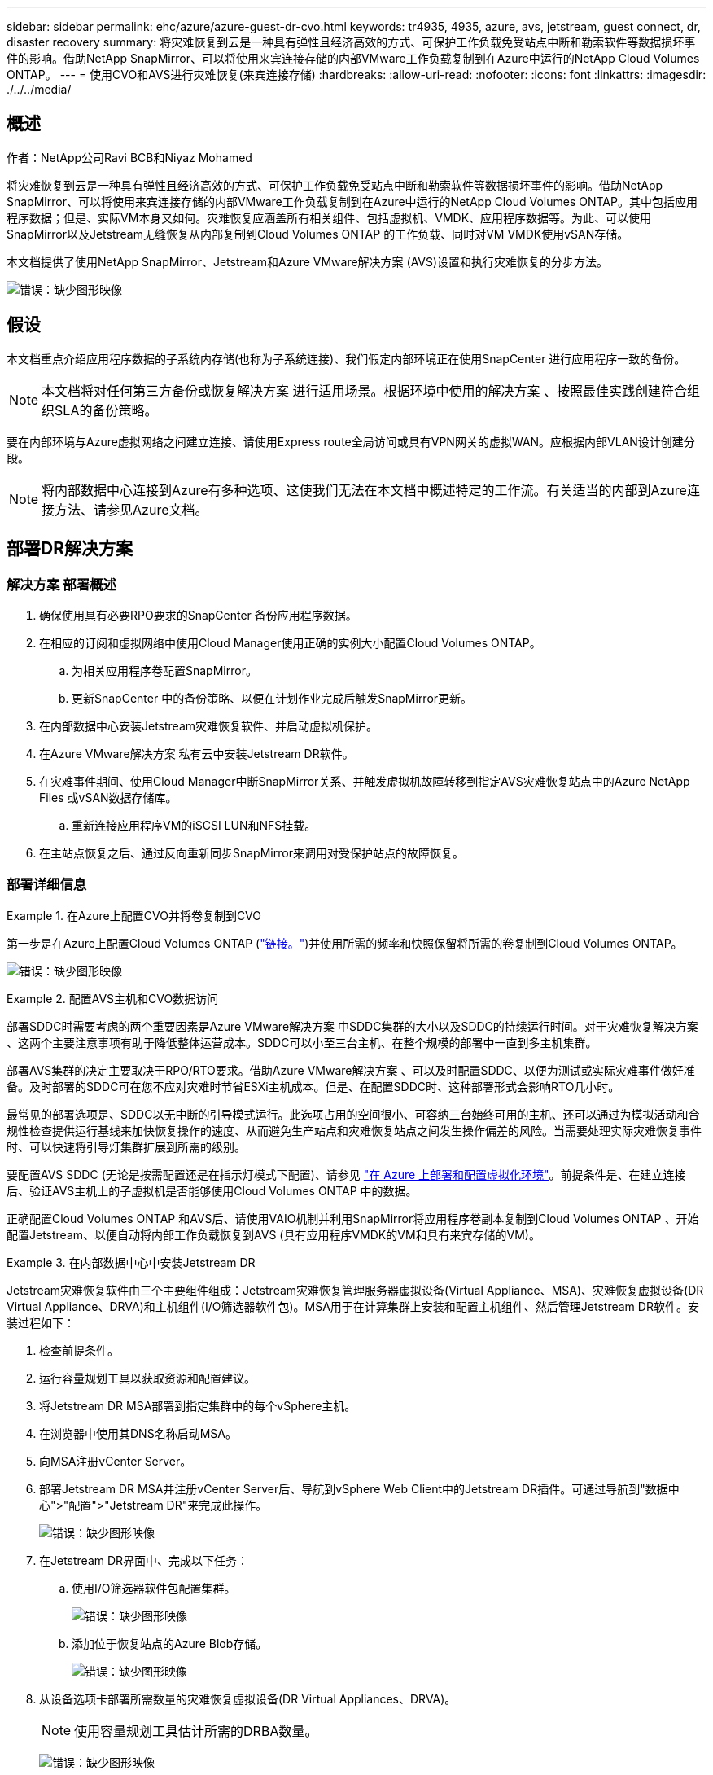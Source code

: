 ---
sidebar: sidebar 
permalink: ehc/azure/azure-guest-dr-cvo.html 
keywords: tr4935, 4935, azure, avs, jetstream, guest connect, dr, disaster recovery 
summary: 将灾难恢复到云是一种具有弹性且经济高效的方式、可保护工作负载免受站点中断和勒索软件等数据损坏事件的影响。借助NetApp SnapMirror、可以将使用来宾连接存储的内部VMware工作负载复制到在Azure中运行的NetApp Cloud Volumes ONTAP。 
---
= 使用CVO和AVS进行灾难恢复(来宾连接存储)
:hardbreaks:
:allow-uri-read: 
:nofooter: 
:icons: font
:linkattrs: 
:imagesdir: ./../../media/




== 概述

作者：NetApp公司Ravi BCB和Niyaz Mohamed

将灾难恢复到云是一种具有弹性且经济高效的方式、可保护工作负载免受站点中断和勒索软件等数据损坏事件的影响。借助NetApp SnapMirror、可以将使用来宾连接存储的内部VMware工作负载复制到在Azure中运行的NetApp Cloud Volumes ONTAP。其中包括应用程序数据；但是、实际VM本身又如何。灾难恢复应涵盖所有相关组件、包括虚拟机、VMDK、应用程序数据等。为此、可以使用SnapMirror以及Jetstream无缝恢复从内部复制到Cloud Volumes ONTAP 的工作负载、同时对VM VMDK使用vSAN存储。

本文档提供了使用NetApp SnapMirror、Jetstream和Azure VMware解决方案 (AVS)设置和执行灾难恢复的分步方法。

image:dr-cvo-avs-image1.png["错误：缺少图形映像"]



== 假设

本文档重点介绍应用程序数据的子系统内存储(也称为子系统连接)、我们假定内部环境正在使用SnapCenter 进行应用程序一致的备份。


NOTE: 本文档将对任何第三方备份或恢复解决方案 进行适用场景。根据环境中使用的解决方案 、按照最佳实践创建符合组织SLA的备份策略。

要在内部环境与Azure虚拟网络之间建立连接、请使用Express route全局访问或具有VPN网关的虚拟WAN。应根据内部VLAN设计创建分段。


NOTE: 将内部数据中心连接到Azure有多种选项、这使我们无法在本文档中概述特定的工作流。有关适当的内部到Azure连接方法、请参见Azure文档。



== 部署DR解决方案



=== 解决方案 部署概述

. 确保使用具有必要RPO要求的SnapCenter 备份应用程序数据。
. 在相应的订阅和虚拟网络中使用Cloud Manager使用正确的实例大小配置Cloud Volumes ONTAP。
+
.. 为相关应用程序卷配置SnapMirror。
.. 更新SnapCenter 中的备份策略、以便在计划作业完成后触发SnapMirror更新。


. 在内部数据中心安装Jetstream灾难恢复软件、并启动虚拟机保护。
. 在Azure VMware解决方案 私有云中安装Jetstream DR软件。
. 在灾难事件期间、使用Cloud Manager中断SnapMirror关系、并触发虚拟机故障转移到指定AVS灾难恢复站点中的Azure NetApp Files 或vSAN数据存储库。
+
.. 重新连接应用程序VM的iSCSI LUN和NFS挂载。


. 在主站点恢复之后、通过反向重新同步SnapMirror来调用对受保护站点的故障恢复。




=== 部署详细信息

.在Azure上配置CVO并将卷复制到CVO
====
第一步是在Azure上配置Cloud Volumes ONTAP (https://docs.netapp.com/us-en/netapp-solutions/ehc/azure/azure-guest.html["链接。"^])并使用所需的频率和快照保留将所需的卷复制到Cloud Volumes ONTAP。

image:dr-cvo-avs-image2.png["错误：缺少图形映像"]

====
.配置AVS主机和CVO数据访问
====
部署SDDC时需要考虑的两个重要因素是Azure VMware解决方案 中SDDC集群的大小以及SDDC的持续运行时间。对于灾难恢复解决方案 、这两个主要注意事项有助于降低整体运营成本。SDDC可以小至三台主机、在整个规模的部署中一直到多主机集群。

部署AVS集群的决定主要取决于RPO/RTO要求。借助Azure VMware解决方案 、可以及时配置SDDC、以便为测试或实际灾难事件做好准备。及时部署的SDDC可在您不应对灾难时节省ESXi主机成本。但是、在配置SDDC时、这种部署形式会影响RTO几小时。

最常见的部署选项是、SDDC以无中断的引导模式运行。此选项占用的空间很小、可容纳三台始终可用的主机、还可以通过为模拟活动和合规性检查提供运行基线来加快恢复操作的速度、从而避免生产站点和灾难恢复站点之间发生操作偏差的风险。当需要处理实际灾难恢复事件时、可以快速将引导灯集群扩展到所需的级别。

要配置AVS SDDC (无论是按需配置还是在指示灯模式下配置)、请参见 https://docs.netapp.com/us-en/netapp-solutions/ehc/azure/azure-setup.html["在 Azure 上部署和配置虚拟化环境"^]。前提条件是、在建立连接后、验证AVS主机上的子虚拟机是否能够使用Cloud Volumes ONTAP 中的数据。

正确配置Cloud Volumes ONTAP 和AVS后、请使用VAIO机制并利用SnapMirror将应用程序卷副本复制到Cloud Volumes ONTAP 、开始配置Jetstream、以便自动将内部工作负载恢复到AVS (具有应用程序VMDK的VM和具有来宾存储的VM)。

====
.在内部数据中心中安装Jetstream DR
====
Jetstream灾难恢复软件由三个主要组件组成：Jetstream灾难恢复管理服务器虚拟设备(Virtual Appliance、MSA)、灾难恢复虚拟设备(DR Virtual Appliance、DRVA)和主机组件(I/O筛选器软件包)。MSA用于在计算集群上安装和配置主机组件、然后管理Jetstream DR软件。安装过程如下：

. 检查前提条件。
. 运行容量规划工具以获取资源和配置建议。
. 将Jetstream DR MSA部署到指定集群中的每个vSphere主机。
. 在浏览器中使用其DNS名称启动MSA。
. 向MSA注册vCenter Server。
. 部署Jetstream DR MSA并注册vCenter Server后、导航到vSphere Web Client中的Jetstream DR插件。可通过导航到"数据中心">"配置">"Jetstream DR"来完成此操作。
+
image:dr-cvo-avs-image3.png["错误：缺少图形映像"]

. 在Jetstream DR界面中、完成以下任务：
+
.. 使用I/O筛选器软件包配置集群。
+
image:dr-cvo-avs-image4.png["错误：缺少图形映像"]

.. 添加位于恢复站点的Azure Blob存储。
+
image:dr-cvo-avs-image5.png["错误：缺少图形映像"]



. 从设备选项卡部署所需数量的灾难恢复虚拟设备(DR Virtual Appliances、DRVA)。
+

NOTE: 使用容量规划工具估计所需的DRBA数量。

+
image:dr-cvo-avs-image6.png["错误：缺少图形映像"]

+
image:dr-cvo-avs-image7.png["错误：缺少图形映像"]

. 使用可用数据存储库或独立的共享iSCSI存储池中的VMDK为每个DRVA创建复制日志卷。
+
image:dr-cvo-avs-image8.png["错误：缺少图形映像"]

. 在受保护域选项卡中、使用Azure Blob Storage站点、DRVA实例和复制日志的相关信息创建所需数量的受保护域。受保护域定义集群中一个或一组同时受保护的应用程序VM、并为故障转移/故障恢复操作分配优先级顺序。
+
image:dr-cvo-avs-image9.png["错误：缺少图形映像"]

+
image:dr-cvo-avs-image10.png["错误：缺少图形映像"]

. 选择要保护的VM、并根据依赖关系将这些VM分组到应用程序组中。通过应用程序定义、您可以将VM集分组到逻辑组中、这些逻辑组包含其启动顺序、启动延迟以及可在恢复时执行的可选应用程序验证。
+

NOTE: 确保对受保护域中的所有VM使用相同的保护模式。

+

NOTE: 回写(VMDK)模式可提供更高的性能。

+
image:dr-cvo-avs-image11.png["错误：缺少图形映像"]

. 确保将复制日志卷放置在高性能存储上。
+
image:dr-cvo-avs-image12.png["错误：缺少图形映像"]

. 完成后、单击受保护域的开始保护。此时将开始将选定虚拟机的数据复制到指定的Blob存储。
+
image:dr-cvo-avs-image13.png["错误：缺少图形映像"]

. 复制完成后、虚拟机保护状态将标记为可恢复。
+
image:dr-cvo-avs-image14.png["错误：缺少图形映像"]

+

NOTE: 可以对故障转移运行手册进行配置、以便对VM (称为恢复组)进行分组、设置启动顺序以及修改CPU/内存设置以及IP配置。

. 单击设置、然后单击运行手册配置链接以配置运行手册组。
+
image:dr-cvo-avs-image15.png["错误：缺少图形映像"]

. 单击创建组按钮开始创建新的运行手册组。
+

NOTE: 如果需要、请在屏幕下部应用自定义预脚本和后脚本、以便在运行手册组执行操作之前和之后自动运行。确保Runbook脚本驻留在管理服务器上。

+
image:dr-cvo-avs-image16.png["错误：缺少图形映像"]

. 根据需要编辑VM设置。指定用于恢复VM的参数、包括启动顺序、启动延迟(以秒为单位指定)、CPU数量以及要分配的内存量。单击向上或向下箭头更改VM的启动顺序。此外、还提供了用于保留MAC的选项。
+
image:dr-cvo-avs-image17.png["错误：缺少图形映像"]

. 可以为组中的各个VM手动配置静态IP地址。单击虚拟机的NIC视图链接以手动配置其IP地址设置。
+
image:dr-cvo-avs-image18.png["错误：缺少图形映像"]

. 单击配置按钮以保存相应虚拟机的NIC设置。
+
image:dr-cvo-avs-image19.png["错误：缺少图形映像"]

+
image:dr-cvo-avs-image20.png["错误：缺少图形映像"]



现在、故障转移和故障恢复运行手册的状态均列为已配置。故障转移和故障恢复操作手册组会使用相同的初始VM和设置成对创建。如有必要、可以通过单击相应的详细信息链接并进行更改来单独自定义任何运行手册组的设置。

====
.在私有云中安装Jetstream DR for AVS
====
恢复站点(AVS)的一个最佳实践是、提前创建一个三节点的试用集群。这样可以对恢复站点基础架构进行预配置、其中包括以下内容：

* 目标网络分段、防火墙、DHCP和DNS等服务等
* 安装适用于AVS的Jetstream DR
* 将ANF卷配置为数据存储库等


Jetstream DR支持任务关键型域采用接近零的RTO模式。对于这些域、应预安装目标存储。在这种情况下、建议使用ANF存储类型。


NOTE: 应在AVS集群上配置网络配置、包括创建网段、以满足内部部署要求。


NOTE: 根据SLA和RTO要求、您可以使用持续故障转移或常规(标准)故障转移模式。对于接近零的RTO、您应在恢复站点开始持续重新水化。

. 要在Azure VMware解决方案 私有云上安装Jetstream DR for AVS、请使用Run命令。从Azure门户中、转到Azure VMware解决方案 、选择私有云、然后选择运行命令>软件包> JSDR.Configuration。
+

NOTE: Azure VMware解决方案 的默认CloudAdmin用户没有足够的权限来安装适用于AVS的Jetstream DR。Azure VMware解决方案 通过调用适用于Jetstream DR的Azure VMware解决方案 Run命令、可以简化并自动安装Jetstream DR。

+
以下屏幕截图显示了使用基于DHCP的IP地址进行安装的情况。

+
image:dr-cvo-avs-image21.png["错误：缺少图形映像"]

. 完成适用于AVS的Jetstream DR安装后、刷新浏览器。要访问Jetstream DR UI、请转到SDDC Datacenter >配置> Jetstream DR。
+
image:dr-cvo-avs-image22.png["错误：缺少图形映像"]

. 在Jetstream DR界面中、完成以下任务：
+
.. 添加用于将内部集群作为存储站点进行保护的Azure Blob Storage帐户、然后运行扫描域选项。
.. 在显示的弹出对话框窗口中、选择要导入的受保护域、然后单击其导入链接。
+
image:dr-cvo-avs-image23.png["错误：缺少图形映像"]



. 已导入此域以进行恢复。转到"受保护域"选项卡并验证是否已选择目标域、或者从"选择受保护域"菜单中选择所需域。此时将显示受保护域中可恢复的VM列表。
+
image:dr-cvo-avs-image24.png["错误：缺少图形映像"]

. 导入受保护域后、部署DRVA设备。
+

NOTE: 也可以使用CPT创建的计划自动执行这些步骤。

. 使用可用的vSAN或ANF数据存储库创建复制日志卷。
. 导入受保护域并配置恢复VA以使用ANF数据存储库放置VM。
+
image:dr-cvo-avs-image25.png["错误：缺少图形映像"]

+

NOTE: 确保选定网段上已启用DHCP、并且有足够的可用IP。在恢复域时、系统会临时使用动态IP。每个正在恢复的VM (包括持续重新融合)都需要一个单独的动态IP。恢复完成后、此IP将被释放并可重复使用。

. 选择相应的故障转移选项(持续故障转移或故障转移)。在此示例中、选择了持续再融合(持续故障转移)。
+

NOTE: 尽管执行配置时的持续故障转移和故障转移模式有所不同、但这两种故障转移模式都使用相同的步骤进行配置。在发生灾难事件时、可以同时配置和执行故障转移步骤。可以随时配置持续故障转移、然后允许在正常系统运行期间在后台运行。发生灾难事件后、将完成持续故障转移、以便立即将受保护VM的所有权转移到恢复站点(接近零的RTO)。

+
image:dr-cvo-avs-image26.png["错误：缺少图形映像"]



持续故障转移过程开始、可从UI监控其进度。单击当前步骤部分中的蓝色图标将显示一个弹出窗口、其中显示了故障转移过程当前步骤的详细信息。

====
.故障转移和故障恢复
====
. 在内部环境的受保护集群发生灾难(部分或完整故障)后、您可以在中断相应应用程序卷的SnapMirror关系后使用Jetstream为VM触发故障转移。
+
image:dr-cvo-avs-image27.png["错误：缺少图形映像"]

+
image:dr-cvo-avs-image28.png["错误：缺少图形映像"]

+

NOTE: 此步骤可以轻松地自动执行、以便于恢复过程。

. 在AVS SDDC (目标端)上访问Jetstream UI并触发故障转移选项以完成故障转移。任务栏将显示故障转移活动的进度。
+
在完成故障转移时显示的对话框窗口中、可以按计划或假定强制指定故障转移任务。

+
image:dr-cvo-avs-image29.png["错误：缺少图形映像"]

+
image:dr-cvo-avs-image30.png["错误：缺少图形映像"]

+
强制故障转移假定主站点不再可访问、并且恢复站点应直接接管受保护域的所有权。

+
image:dr-cvo-avs-image31.png["错误：缺少图形映像"]

+
image:dr-cvo-avs-image32.png["错误：缺少图形映像"]

. 持续故障转移完成后、将显示一条消息、确认任务完成。任务完成后、访问已恢复的VM以配置iSCSI或NFS会话。
+

NOTE: 故障转移模式将更改为在故障转移中运行、并且VM状态可恢复。受保护域中的所有VM现在都在恢复站点上以故障转移操作手册设置指定的状态运行。

+

NOTE: 要验证故障转移配置和基础架构、可以在测试模式(测试故障转移选项)下运行Jetstream DR、以观察虚拟机及其数据从对象存储恢复到测试恢复环境的过程。在测试模式下执行故障转移操作步骤 时、其操作类似于实际的故障转移过程。

+
image:dr-cvo-avs-image33.png["错误：缺少图形映像"]

. 恢复虚拟机后、请对子系统中的存储使用存储灾难恢复。要演示此过程、请在此示例中使用SQL Server。
. 登录到AVS SDDC上已恢复的SnapCenter VM并启用灾难恢复模式。
+
.. 使用browserN访问SnapCenter UI。
+
image:dr-cvo-avs-image34.png["错误：缺少图形映像"]

.. 在设置页面中、导航到设置>全局设置>灾难恢复。
.. 选择启用灾难恢复。
.. 单击应用。
+
image:dr-cvo-avs-image35.png["错误：缺少图形映像"]

.. 单击"监控">"作业"以验证是否已启用灾难恢复作业。
+

NOTE: 应使用NetApp SnapCenter 4.6或更高版本进行存储灾难恢复。对于先前版本、应使用应用程序一致的快照(使用SnapMirror复制)、如果必须在灾难恢复站点中恢复先前的备份、则应执行手动恢复。



. 确保SnapMirror关系已断开。
+
image:dr-cvo-avs-image36.png["错误：缺少图形映像"]

. 使用相同的驱动器号将LUN从Cloud Volumes ONTAP 连接到已恢复的SQL子虚拟机。
+
image:dr-cvo-avs-image37.png["错误：缺少图形映像"]

. 打开iSCSI启动程序、清除先前已断开连接的会话、然后为复制的Cloud Volumes ONTAP 卷添加新目标以及多路径。
+
image:dr-cvo-avs-image38.png["错误：缺少图形映像"]

. 确保使用DR之前使用的相同驱动器盘符连接所有磁盘。
+
image:dr-cvo-avs-image39.png["错误：缺少图形映像"]

. 重新启动MSSQL服务器服务。
+
image:dr-cvo-avs-image40.png["错误：缺少图形映像"]

. 确保SQL资源重新联机。
+
image:dr-cvo-avs-image41.png["错误：缺少图形映像"]

+

NOTE: 对于NFS、请使用mount命令连接卷并更新`/etc/fstab`条目。

+
此时、可以正常运行运营并继续正常运营。

+

NOTE: 在NSX-T端、可以创建一个单独的专用第1层网关来模拟故障转移场景。这样可以确保所有工作负载可以相互通信、但任何流量都不能路由到环境或从环境中路由出来、这样、执行任何鉴别、控制或强化任务都不会面临交叉感染的风险。此操作不在本文档的讨论范围内、但在模拟隔离时可以轻松完成。



主站点启动并重新运行后、您可以执行故障恢复。Jetstream将恢复VM保护、并且必须反转SnapMirror关系。

. 还原内部环境。根据灾难意外事件的类型、可能需要还原和/或验证受保护集群的配置。如有必要、可能需要重新安装Jetstream DR软件。
. 访问已还原的内部环境、转到Jetstream DR UI、然后选择相应的受保护域。受保护站点准备好进行故障恢复后、在UI中选择故障恢复选项。
+

NOTE: CPT生成的故障恢复计划还可用于启动VM及其数据从对象存储返回到原始VMware环境的操作。

+
image:dr-cvo-avs-image42.png["错误：缺少图形映像"]

+

NOTE: 指定暂停恢复站点中的VM并在受保护站点中重新启动VM后的最大延迟。完成此过程所需的时间包括：停止故障转移VM后完成复制、清理恢复站点所需的时间以及在受保护站点中重新创建VM所需的时间。NetApp建议10分钟。

+
image:dr-cvo-avs-image43.png["错误：缺少图形映像"]

. 完成故障恢复过程、然后确认虚拟机保护恢复和数据一致性。
+
image:dr-cvo-avs-image44.png["错误：缺少图形映像"]

. 恢复VM后、断开二级存储与主机的连接并连接到主存储。
+
image:dr-cvo-avs-image45.png["错误：缺少图形映像"]

+
image:dr-cvo-avs-image46.png["错误：缺少图形映像"]

. 重新启动MSSQL服务器服务。
. 验证SQL资源是否已恢复联机。
+
image:dr-cvo-avs-image47.png["错误：缺少图形映像"]

+

NOTE: 要故障恢复到主存储、请执行反向重新同步操作、以确保关系方向与故障转移前的关系方向保持一致。

+

NOTE: 要在执行反向重新同步操作后保留主存储和二级存储的角色、请再次执行反向重新同步操作。



此过程适用于Oracle等其他应用程序、类似的数据库模式以及使用来宾连接存储的任何其他应用程序。

在将关键工作负载迁移到生产环境之前、请始终测试恢复这些工作负载所涉及的步骤。

====


== 此解决方案 的优势

* 使用高效且具有故障恢复能力的SnapMirror复制。
* 使用ONTAP 快照保留功能恢复到任何可用时间点。
* 从存储、计算、网络和应用程序验证步骤中恢复成百上千个VM所需的所有步骤均可实现完全自动化。
* SnapCenter 使用的克隆机制不会更改复制的卷。
+
** 这样可以避免卷和快照的数据损坏风险。
** 在灾难恢复测试工作流期间避免复制中断。
** 将灾难恢复数据用于灾难恢复以外的工作流、例如开发/测试、安全测试、修补和升级测试以及修复测试。


* CPU和RAM优化可通过恢复到较小的计算集群来帮助降低云成本。


